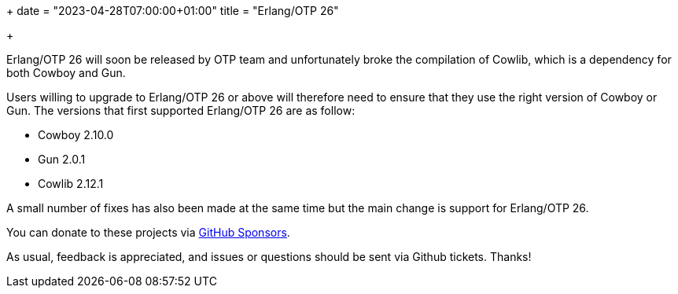 +++
date = "2023-04-28T07:00:00+01:00"
title = "Erlang/OTP 26"

+++

Erlang/OTP 26 will soon be released by OTP team and
unfortunately broke the compilation of Cowlib, which
is a dependency for both Cowboy and Gun.

Users willing to upgrade to Erlang/OTP 26 or above
will therefore need to ensure that they use the
right version of Cowboy or Gun. The versions that
first supported Erlang/OTP 26 are as follow:

* Cowboy 2.10.0
* Gun 2.0.1
* Cowlib 2.12.1

A small number of fixes has also been made at the
same time but the main change is support for
Erlang/OTP 26.

You can donate to these projects via
https://github.com/sponsors/essen[GitHub Sponsors].

As usual, feedback is appreciated, and issues or
questions should be sent via Github tickets. Thanks!
